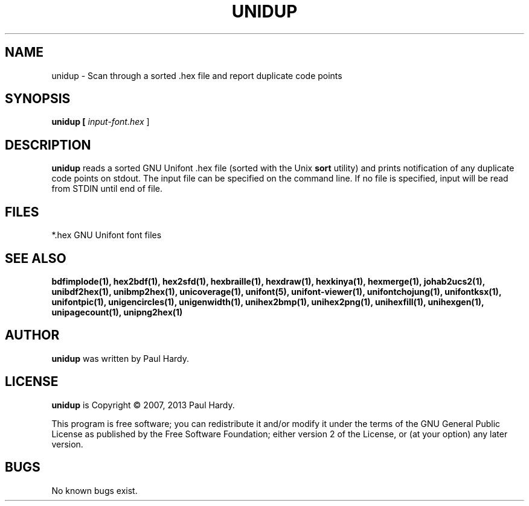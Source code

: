 .TH UNIDUP 1 "2007 Dec 31"
.SH NAME
unidup \- Scan through a sorted .hex file and report duplicate code points
.SH SYNOPSIS
.br
.B unidup [
.I input\-font.hex
]
.SH DESCRIPTION
.B unidup
reads a sorted GNU Unifont .hex file (sorted with the Unix
.B sort
utility) and prints notification of any duplicate code points on stdout.
The input file can be specified on the command line.  If no file is
specified, input will be read from STDIN until end of file.
.SH FILES
*.hex GNU Unifont font files
.SH SEE ALSO
.BR bdfimplode(1),
.BR hex2bdf(1),
.BR hex2sfd(1),
.BR hexbraille(1),
.BR hexdraw(1),
.BR hexkinya(1),
.BR hexmerge(1),
.BR johab2ucs2(1),
.BR unibdf2hex(1),
.BR unibmp2hex(1),
.BR unicoverage(1),
.BR unifont(5),
.BR unifont\-viewer(1),
.BR unifontchojung(1),
.BR unifontksx(1),
.BR unifontpic(1),
.BR unigencircles(1),
.BR unigenwidth(1),
.BR unihex2bmp(1),
.BR unihex2png(1),
.BR unihexfill(1),
.BR unihexgen(1),
.BR unipagecount(1),
.BR unipng2hex(1)
.SH AUTHOR
.B unidup
was written by Paul Hardy.
.SH LICENSE
.B unidup
is Copyright \(co 2007, 2013 Paul Hardy.
.PP
This program is free software; you can redistribute it and/or modify
it under the terms of the GNU General Public License as published by
the Free Software Foundation; either version 2 of the License, or
(at your option) any later version.
.SH BUGS
No known bugs exist.
